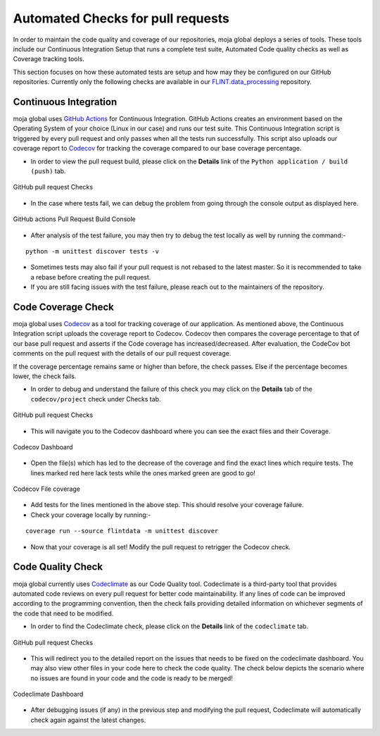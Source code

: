 .. _DeveloperWorkflow:

Automated Checks for pull requests
##################################

In order to maintain the code quality and coverage of our repositories, moja global deploys a series of tools.
These tools include our Continuous Integration Setup that runs a complete test suite, Automated Code quality checks as well as Coverage tracking tools.

This section focuses on how these automated tests are setup and how may they be configured on our GitHub repositories. Currently only the following checks are available in our `FLINT.data_processing <https://github.com/moja-global/FLINT.Data_Preprocessing>`_ repository.

Continuous Integration
----------------------

moja global uses `GitHub Actions <https://github.com/features/actions>`_ for Continuous Integration. GitHub Actions creates an environment based on the Operating System of your choice (Linux in our case) and runs our test suite. This Continuous Integration script is triggered by every pull request and only passes when all the tests run successfully.
This script also uploads our coverage report to `Codecov <https://codecov.io/>`_ for tracking the coverage compared to our base coverage percentage.

* In order to view the pull request build, please click on the **Details** link of the ``Python application / build (push)`` tab.

.. figure:: ../images/all_checks.png
  :width: 600
  :align: center
  :alt: GitHub pull request Checks

  GitHub pull request Checks

* In the case where tests fail, we can debug the problem from going through the console output as displayed here.

.. figure:: ../images/build.png
  :width: 600
  :align: center
  :alt: GitHub actions Pull Request Build Console

  GitHub actions Pull Request Build Console

* After analysis of the test failure, you may then try to debug the test locally as well by running the command:-
::

    python -m unittest discover tests -v

* Sometimes tests may also fail if your pull request is not rebased to the latest master. So it is recommended to take a rebase before creating the pull request.
* If you are still facing issues with the test failure, please reach out to the maintainers of the repository.

Code Coverage Check
-------------------

moja global uses `Codecov <https://codecov.io/>`_ as a tool for tracking coverage of our application. As mentioned above, the Continuous Integration script uploads the coverage report to Codecov.
Codecov then compares the coverage percentage to that of our base pull request and asserts if the Code coverage has increased/decreased. After evaluation, the CodeCov bot comments on the pull request with the details of our pull request coverage.

If the coverage percentage remains same or higher than before, the check passes. Else if the percentage becomes lower, the check fails.

* In order to debug and understand the failure of this check you may click on the **Details** tab of the ``codecov/project`` check under Checks tab.

.. figure:: ../images/all_checks.png
  :width: 600
  :align: center
  :alt: GitHub pull request Checks

  GitHub pull request Checks

* This will navigate you to the Codecov dashboard where you can see the exact files and their Coverage.

.. figure:: ../images/codecov.png
  :width: 600
  :align: center
  :alt: Codecov Dashboard

  Codecov Dashboard

* Open the file(s) which has led to the decrease of the coverage and find the exact lines which require tests. The lines marked red here lack tests while the ones marked green are good to go!

.. figure:: ../images/codecov_lines.png
  :width: 600
  :align: center
  :alt: Codecov File coverage

  Codecov File coverage

* Add tests for the lines mentioned in the above step. This should resolve your coverage failure.
* Check your coverage locally by running:-
::

    coverage run --source flintdata -m unittest discover

* Now that your coverage is all set! Modify the pull request to retrigger the Codecov check.

Code Quality Check
------------------

moja global currently uses `Codeclimate <https://codeclimate.com/>`_ as our Code Quality tool. Codeclimate is a third-party tool that provides automated code reviews on every pull request for better code maintainability.
If any lines of code can be improved according to the programming convention, then the check fails providing detailed information on whichever segments of the code that need to be modified.

* In order to find the Codeclimate check, please click on the **Details** link of the ``codeclimate`` tab.

.. figure:: ../images/all_checks.png
  :width: 600
  :align: center
  :alt: GitHub pull request Checks

  GitHub pull request Checks

* This will redirect you to the detailed report on the issues that needs to be fixed on the codeclimate dashboard. You may also view other files in your code here to check the code quality.
  The check below depicts the scenario where no issues are found in your code and the code is ready to be merged!

.. figure:: ../images/code_climate.png
  :width: 600
  :align: center
  :alt: Codeclimate Dashboard

  Codeclimate Dashboard

* After debugging issues (if any) in the previous step and modifying the pull request, Codeclimate will automatically check again against the latest changes.
